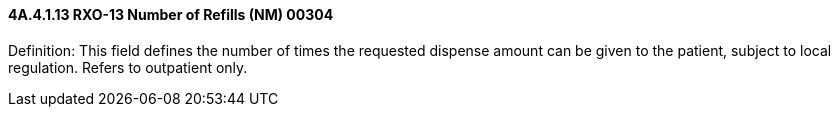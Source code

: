 ==== 4A.4.1.13 RXO-13 Number of Refills (NM) 00304

Definition: This field defines the number of times the requested dispense amount can be given to the patient, subject to local regulation. Refers to outpatient only.

